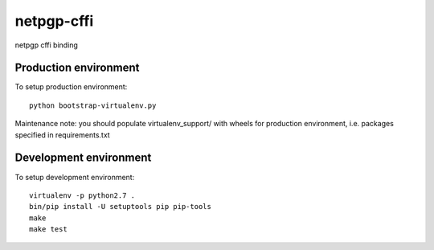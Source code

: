 netpgp-cffi
==============

netpgp cffi binding


Production environment
----------------------

To setup production environment::

   python bootstrap-virtualenv.py

Maintenance note: you should populate virtualenv_support/ with wheels for
production environment, i.e. packages specified in requirements.txt


Development environment
-----------------------

To setup development environment::

   virtualenv -p python2.7 .
   bin/pip install -U setuptools pip pip-tools
   make
   make test
